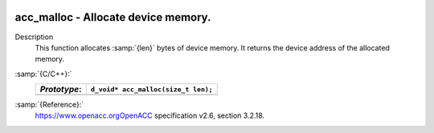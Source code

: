   .. _acc_malloc:

acc_malloc - Allocate device memory.
************************************

Description
  This function allocates :samp:`{len}` bytes of device memory. It returns
  the device address of the allocated memory.

:samp:`{C/C++}:`
  ============  ===================================
  *Prototype*:  ``d_void* acc_malloc(size_t len);``
  ============  ===================================
  ============  ===================================

:samp:`{Reference}:`
  https://www.openacc.orgOpenACC specification v2.6, section
  3.2.18.

